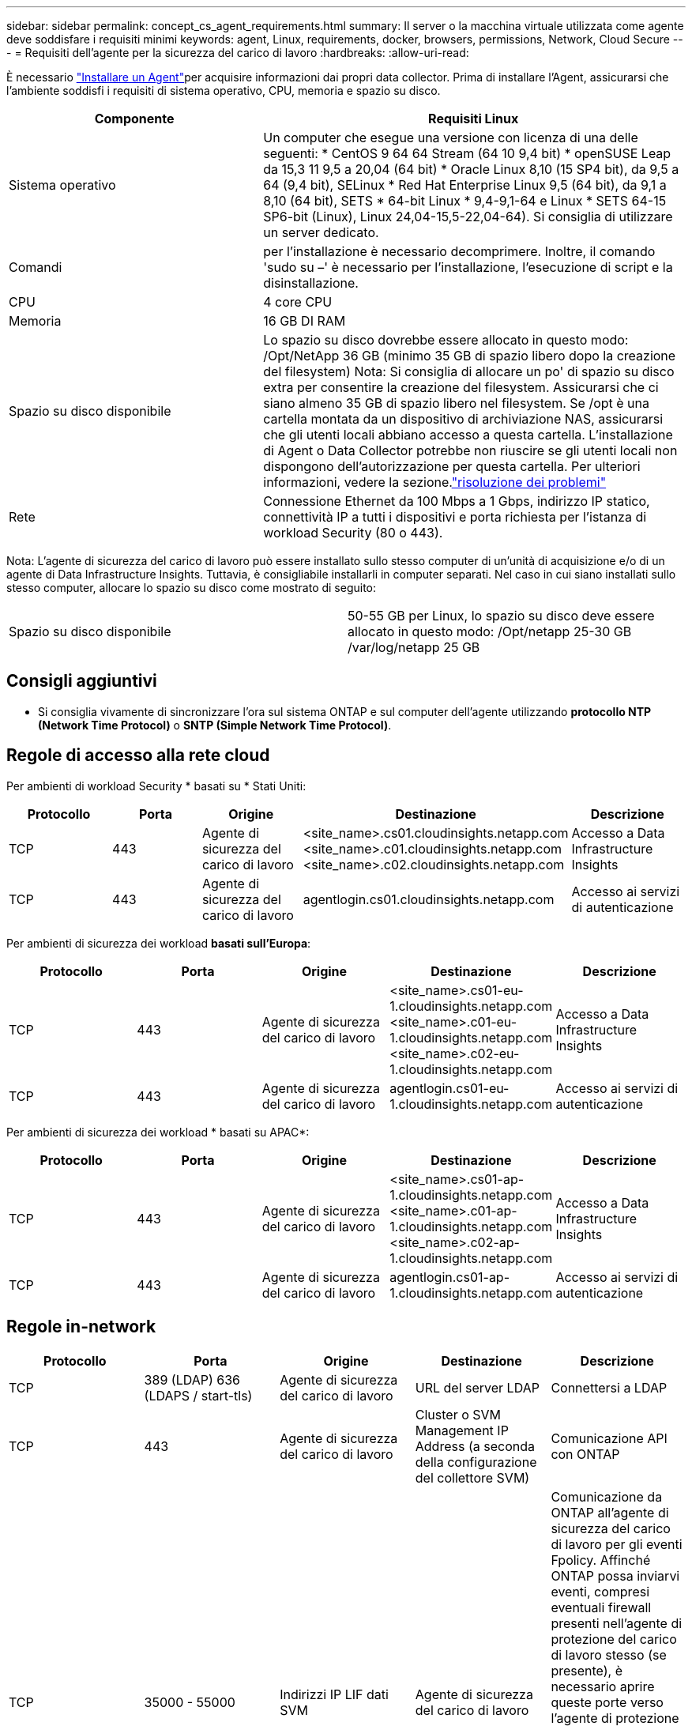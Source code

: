 ---
sidebar: sidebar 
permalink: concept_cs_agent_requirements.html 
summary: Il server o la macchina virtuale utilizzata come agente deve soddisfare i requisiti minimi 
keywords: agent, Linux, requirements, docker, browsers, permissions, Network, Cloud Secure 
---
= Requisiti dell'agente per la sicurezza del carico di lavoro
:hardbreaks:
:allow-uri-read: 


[role="lead"]
È necessario link:task_cs_add_agent.html["Installare un Agent"]per acquisire informazioni dai propri data collector. Prima di installare l'Agent, assicurarsi che l'ambiente soddisfi i requisiti di sistema operativo, CPU, memoria e spazio su disco.

[cols="36,60"]
|===
| Componente | Requisiti Linux 


| Sistema operativo | Un computer che esegue una versione con licenza di una delle seguenti: * CentOS 9 64 64 Stream (64 10 9,4 bit) * openSUSE Leap da 15,3 11 9,5 a 20,04 (64 bit) * Oracle Linux 8,10 (15 SP4 bit), da 9,5 a 64 (9,4 bit), SELinux * Red Hat Enterprise Linux 9,5 (64 bit), da 9,1 a 8,10 (64 bit), SETS * 64-bit Linux * 9,4-9,1-64 e Linux * SETS 64-15 SP6-bit (Linux), Linux 24,04-15,5-22,04-64). Si consiglia di utilizzare un server dedicato. 


| Comandi | per l'installazione è necessario decomprimere. Inoltre, il comando 'sudo su –' è necessario per l'installazione, l'esecuzione di script e la disinstallazione. 


| CPU | 4 core CPU 


| Memoria | 16 GB DI RAM 


| Spazio su disco disponibile | Lo spazio su disco dovrebbe essere allocato in questo modo: /Opt/NetApp 36 GB (minimo 35 GB di spazio libero dopo la creazione del filesystem) Nota: Si consiglia di allocare un po' di spazio su disco extra per consentire la creazione del filesystem. Assicurarsi che ci siano almeno 35 GB di spazio libero nel filesystem. Se /opt è una cartella montata da un dispositivo di archiviazione NAS, assicurarsi che gli utenti locali abbiano accesso a questa cartella. L'installazione di Agent o Data Collector potrebbe non riuscire se gli utenti locali non dispongono dell'autorizzazione per questa cartella. Per ulteriori informazioni, vedere la sezione.link:task_cs_add_agent.html#troubleshooting-agent-errors["risoluzione dei problemi"] 


| Rete | Connessione Ethernet da 100 Mbps a 1 Gbps, indirizzo IP statico, connettività IP a tutti i dispositivi e porta richiesta per l'istanza di workload Security (80 o 443). 
|===
Nota: L'agente di sicurezza del carico di lavoro può essere installato sullo stesso computer di un'unità di acquisizione e/o di un agente di Data Infrastructure Insights. Tuttavia, è consigliabile installarli in computer separati. Nel caso in cui siano installati sullo stesso computer, allocare lo spazio su disco come mostrato di seguito:

|===


| Spazio su disco disponibile | 50-55 GB per Linux, lo spazio su disco deve essere allocato in questo modo: /Opt/netapp 25-30 GB /var/log/netapp 25 GB 
|===


== Consigli aggiuntivi

* Si consiglia vivamente di sincronizzare l'ora sul sistema ONTAP e sul computer dell'agente utilizzando *protocollo NTP (Network Time Protocol)* o *SNTP (Simple Network Time Protocol)*.




== Regole di accesso alla rete cloud

Per ambienti di workload Security * basati su * Stati Uniti:

[cols="5*"]
|===
| Protocollo | Porta | Origine | Destinazione | Descrizione 


| TCP | 443 | Agente di sicurezza del carico di lavoro | <site_name>.cs01.cloudinsights.netapp.com <site_name>.c01.cloudinsights.netapp.com <site_name>.c02.cloudinsights.netapp.com | Accesso a Data Infrastructure Insights 


| TCP | 443 | Agente di sicurezza del carico di lavoro | agentlogin.cs01.cloudinsights.netapp.com | Accesso ai servizi di autenticazione 
|===
Per ambienti di sicurezza dei workload *basati sull'Europa*:

[cols="5*"]
|===
| Protocollo | Porta | Origine | Destinazione | Descrizione 


| TCP | 443 | Agente di sicurezza del carico di lavoro | <site_name>.cs01-eu-1.cloudinsights.netapp.com <site_name>.c01-eu-1.cloudinsights.netapp.com <site_name>.c02-eu-1.cloudinsights.netapp.com | Accesso a Data Infrastructure Insights 


| TCP | 443 | Agente di sicurezza del carico di lavoro | agentlogin.cs01-eu-1.cloudinsights.netapp.com | Accesso ai servizi di autenticazione 
|===
Per ambienti di sicurezza dei workload * basati su APAC*:

[cols="5*"]
|===
| Protocollo | Porta | Origine | Destinazione | Descrizione 


| TCP | 443 | Agente di sicurezza del carico di lavoro | <site_name>.cs01-ap-1.cloudinsights.netapp.com <site_name>.c01-ap-1.cloudinsights.netapp.com <site_name>.c02-ap-1.cloudinsights.netapp.com | Accesso a Data Infrastructure Insights 


| TCP | 443 | Agente di sicurezza del carico di lavoro | agentlogin.cs01-ap-1.cloudinsights.netapp.com | Accesso ai servizi di autenticazione 
|===


== Regole in-network

[cols="5*"]
|===
| Protocollo | Porta | Origine | Destinazione | Descrizione 


| TCP | 389 (LDAP) 636 (LDAPS / start-tls) | Agente di sicurezza del carico di lavoro | URL del server LDAP | Connettersi a LDAP 


| TCP | 443 | Agente di sicurezza del carico di lavoro | Cluster o SVM Management IP Address (a seconda della configurazione del collettore SVM) | Comunicazione API con ONTAP 


| TCP | 35000 - 55000 | Indirizzi IP LIF dati SVM | Agente di sicurezza del carico di lavoro | Comunicazione da ONTAP all'agente di sicurezza del carico di lavoro per gli eventi Fpolicy. Affinché ONTAP possa inviarvi eventi, compresi eventuali firewall presenti nell'agente di protezione del carico di lavoro stesso (se presente), è necessario aprire queste porte verso l'agente di protezione del carico di lavoro. SI NOTI che non è necessario riservare *tutte* di queste porte, ma le porte che si riservano per questo devono rientrare in questo intervallo. Si consiglia di iniziare riservando ~100 porte e aumentando, se necessario. 


| TCP | 35000-55000 | IP di gestione del cluster | Agente di sicurezza del carico di lavoro | Comunicazione dall'IP di gestione del cluster ONTAP al Workload Security Agent per gli *eventi EMS*. Queste porte devono essere aperte verso il Workload Security Agent affinché ONTAP possa inviargli *eventi EMS*, incluso qualsiasi firewall sul Workload Security Agent stesso (se presente). SI NOTI che non è necessario riservare *tutte* di queste porte, ma le porte che si riservano per questo devono rientrare in questo intervallo. Si consiglia di iniziare riservando ~100 porte e aumentando, se necessario. 


| SSH | 22 | Agente di sicurezza del carico di lavoro | Gestione del cluster | Necessario per il blocco degli utenti CIFS/SMB. 
|===


== Dimensionamento del sistema

Consultare la link:concept_cs_event_rate_checker.html["Controllo della velocità degli eventi"] documentazione per informazioni sul dimensionamento.
